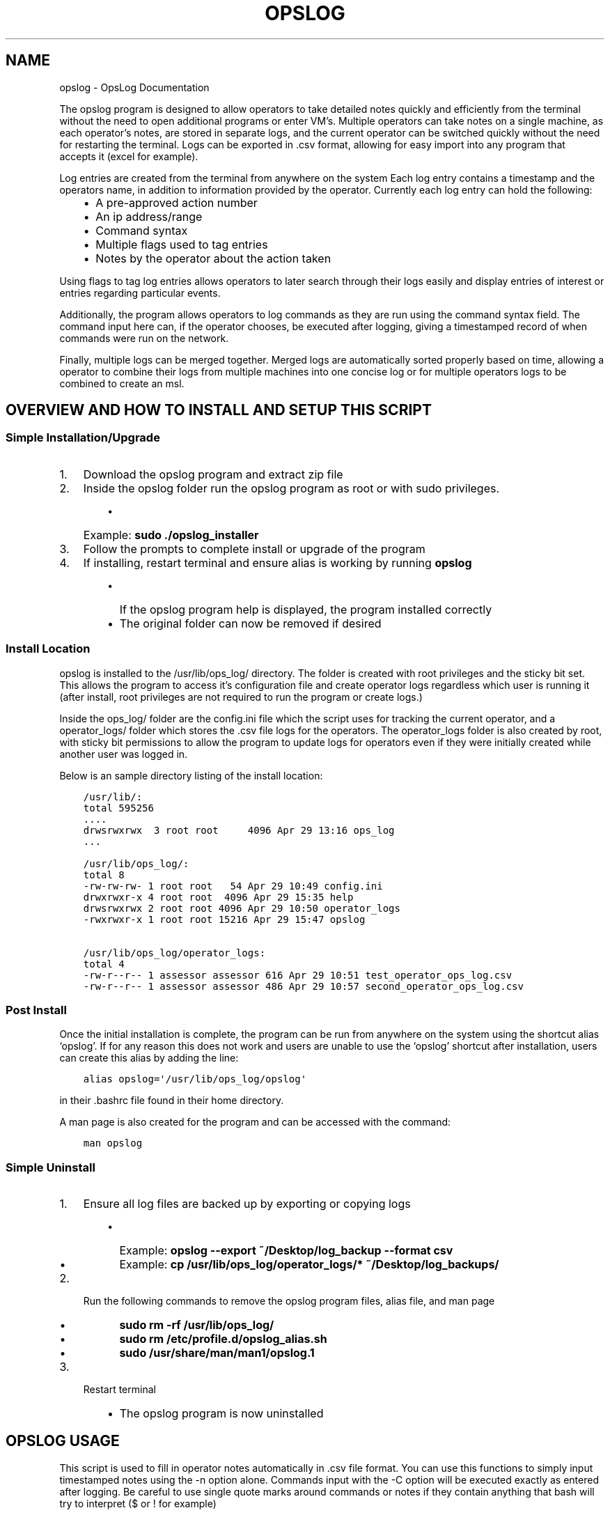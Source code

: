 .\" Man page generated from reStructuredText.
.
.TH "OPSLOG" "1" "Jun 19, 2019" "1.8" "OpsLog"
.SH NAME
opslog \- OpsLog Documentation
.
.nr rst2man-indent-level 0
.
.de1 rstReportMargin
\\$1 \\n[an-margin]
level \\n[rst2man-indent-level]
level margin: \\n[rst2man-indent\\n[rst2man-indent-level]]
-
\\n[rst2man-indent0]
\\n[rst2man-indent1]
\\n[rst2man-indent2]
..
.de1 INDENT
.\" .rstReportMargin pre:
. RS \\$1
. nr rst2man-indent\\n[rst2man-indent-level] \\n[an-margin]
. nr rst2man-indent-level +1
.\" .rstReportMargin post:
..
.de UNINDENT
. RE
.\" indent \\n[an-margin]
.\" old: \\n[rst2man-indent\\n[rst2man-indent-level]]
.nr rst2man-indent-level -1
.\" new: \\n[rst2man-indent\\n[rst2man-indent-level]]
.in \\n[rst2man-indent\\n[rst2man-indent-level]]u
..
.sp
The opslog program is designed to allow operators to take detailed notes
quickly and efficiently from the terminal without the need to open additional
programs or enter VM’s. Multiple operators can take notes on a single machine,
as each operator’s notes, are stored in separate logs, and the current operator
can be switched quickly without the need for restarting the terminal. Logs can
be exported in .csv format, allowing for easy import into any program that accepts
it (excel for example).
.sp
Log entries are created from the terminal from anywhere on the system
Each log entry contains a timestamp and the operators name, in addition to information
provided by the operator. Currently each log entry can hold the following:
.INDENT 0.0
.INDENT 3.5
.INDENT 0.0
.IP \(bu 2
A pre\-approved action number
.IP \(bu 2
An ip address/range
.IP \(bu 2
Command syntax
.IP \(bu 2
Multiple flags used to tag entries
.IP \(bu 2
Notes by the operator about the action taken
.UNINDENT
.UNINDENT
.UNINDENT
.sp
Using flags to tag log entries allows operators to later search through their
logs easily and display entries of interest or entries regarding particular
events.
.sp
Additionally, the program allows operators to log commands as they are run using
the command syntax field. The command input here can, if the operator chooses, be
executed after logging, giving a timestamped record of when commands were run on the
network.
.sp
Finally, multiple logs can be merged together. Merged logs are automatically sorted
properly based on time, allowing a operator to combine their logs from multiple
machines into one concise log or for multiple operators logs to be combined to
create an msl.
.SH OVERVIEW AND HOW TO INSTALL AND SETUP THIS SCRIPT
.SS Simple Installation/Upgrade
.INDENT 0.0
.IP 1. 3
Download the opslog program and extract zip file
.IP 2. 3
Inside the opslog folder run the opslog program as root or with sudo privileges.
.INDENT 3.0
.INDENT 3.5
.INDENT 0.0
.IP \(bu 2
Example: \fBsudo ./opslog_installer\fP
.UNINDENT
.UNINDENT
.UNINDENT
.IP 3. 3
Follow the prompts to complete install or upgrade of the program
.IP 4. 3
If installing, restart terminal and ensure alias is working by running \fBopslog\fP
.INDENT 3.0
.INDENT 3.5
.INDENT 0.0
.IP \(bu 2
If the opslog program help is displayed, the program installed correctly
.IP \(bu 2
The original folder can now be removed if desired
.UNINDENT
.UNINDENT
.UNINDENT
.UNINDENT
.SS Install Location
.sp
opslog is installed to the /usr/lib/ops_log/ directory.
The folder is created with root privileges and the sticky bit set.
This allows the program to access it’s configuration file and create
operator logs regardless which user is running it (after install, root
privileges are not required to run the program or create logs.)
.sp
Inside the ops_log/ folder are the config.ini file which the script
uses for tracking the current operator, and a operator_logs/ folder
which stores the .csv file logs for the operators. The operator_logs
folder is also created by root, with sticky bit permissions
to allow the program to update logs for operators even if they were initially
created while another user was logged in.
.sp
Below is an sample directory listing of the install location:
.INDENT 0.0
.INDENT 3.5
.sp
.nf
.ft C
/usr/lib/:
total 595256
\&....
drwsrwxrwx  3 root root     4096 Apr 29 13:16 ops_log
\&...

/usr/lib/ops_log/:
total 8
\-rw\-rw\-rw\- 1 root root   54 Apr 29 10:49 config.ini
drwxrwxr\-x 4 root root  4096 Apr 29 15:35 help
drwsrwxrwx 2 root root 4096 Apr 29 10:50 operator_logs
\-rwxrwxr\-x 1 root root 15216 Apr 29 15:47 opslog

/usr/lib/ops_log/operator_logs:
total 4
\-rw\-r\-\-r\-\- 1 assessor assessor 616 Apr 29 10:51 test_operator_ops_log.csv
\-rw\-r\-\-r\-\- 1 assessor assessor 486 Apr 29 10:57 second_operator_ops_log.csv
.ft P
.fi
.UNINDENT
.UNINDENT
.SS Post Install
.sp
Once the initial installation is complete, the program can be run
from anywhere on the system using the shortcut alias ‘opslog’. If
for any reason this does not work and users are unable to use the
‘opslog’ shortcut after installation, users can create this alias
by adding the line:
.INDENT 0.0
.INDENT 3.5
.sp
.nf
.ft C
alias opslog=\(aq/usr/lib/ops_log/opslog\(aq
.ft P
.fi
.UNINDENT
.UNINDENT
.sp
in their .bashrc file found in their home directory.
.sp
A man page is also created for the program and can be accessed with the command:
.INDENT 0.0
.INDENT 3.5
.sp
.nf
.ft C
man opslog
.ft P
.fi
.UNINDENT
.UNINDENT
.SS Simple Uninstall
.INDENT 0.0
.IP 1. 3
Ensure all log files are backed up by exporting or copying logs
.INDENT 3.0
.INDENT 3.5
.INDENT 0.0
.IP \(bu 2
Example: \fBopslog \-\-export ~/Desktop/log_backup \-\-format csv\fP
.IP \(bu 2
Example: \fBcp /usr/lib/ops_log/operator_logs/* ~/Desktop/log_backups/\fP
.UNINDENT
.UNINDENT
.UNINDENT
.IP 2. 3
Run the following commands to remove the opslog program files, alias file, and man page
.INDENT 3.0
.INDENT 3.5
.INDENT 0.0
.IP \(bu 2
\fBsudo rm \-rf /usr/lib/ops_log/\fP
.IP \(bu 2
\fBsudo rm /etc/profile.d/opslog_alias.sh\fP
.IP \(bu 2
\fBsudo /usr/share/man/man1/opslog.1\fP
.UNINDENT
.UNINDENT
.UNINDENT
.IP 3. 3
Restart terminal
.INDENT 3.0
.INDENT 3.5
.INDENT 0.0
.IP \(bu 2
The opslog program is now uninstalled
.UNINDENT
.UNINDENT
.UNINDENT
.UNINDENT
.SH OPSLOG USAGE
.sp
This script is used to fill in operator notes automatically in .csv file format.
You can use this functions to simply input timestamped notes using the \-n option alone.
Commands input with the \-C option will be executed exactly as entered after logging.
Be careful to use single quote marks around commands or notes if they contain anything
that bash will try to interpret ($ or ! for example)
.SS Basic Info
.sp
The basic usage and flags:
.INDENT 0.0
.INDENT 3.5
.sp
.nf
.ft C
opslog.py [\-h | \-v | \-o | \-lo | \-so operator] [\-p #] [\-i a.b.c.d/f]
             [\-C \(aqCommand\(aq | \-c \(aqCommand\(aq] [\-n \(aqtext\(aq]
             [\-f Flag [Flag ...]] [\-\-cat | \-lf | \-sf Flag [Flag ...]]
.ft P
.fi
.UNINDENT
.UNINDENT
.SS Log File Syntax
.sp
The log file for each operator is stored in .csv format; delimited by semicolons (;).
The syntax is always the same:
.INDENT 0.0
.INDENT 3.5
.sp
.nf
.ft C
date;operator name;flag;paa;ip address;command;executed;note
.ft P
.fi
.UNINDENT
.UNINDENT
.sp
The eight fields are:
.INDENT 0.0
.INDENT 3.5
.sp
.nf
.ft C
\- Date:     The date and time entry was made in UTC timezone
    \- YYYY\-MM\-DD HH:MM:SS
\- Operator: The operator who made the entry
\- Flag:     Tags used in a log entry. These can be used later for searching or catagorizing entries
\- PAA:      The pre\-approved action number. This is dependant on mission and crew lead
\- IP:       Any IP address involved with the entry.
\- Command   The command syntax used.
\- Executed  Field used only when Command field is present
    \- \(aqYes\(aq if the command was executed after logging
    \- \(aqNo\(aq if the command was not executed or failed to execute
\- Note      The actual note entry to log.
.ft P
.fi
.UNINDENT
.UNINDENT
.SS Administration Arguments
.sp
The following arguments are mutually exclusive and either display program
information or modify operator settings. If used, they will override any other
flags and no log entry will be created.
.sp
The admin arguments are:
.INDENT 0.0
.INDENT 3.5
.sp
.nf
.ft C
\-h, \-\-help            show this help message and exit
\-v, \-\-version         Show program version information
\-o, \-\-operator        Show the current operator
\-lo                   List all operators
\-so operator,
 \-\-set\-operator operator
                      Set the current operator
.ft P
.fi
.UNINDENT
.UNINDENT
.sp
Most useful are the \-o and \-so arguments which are used to show/set the operator
.SS Management Arguments
.sp
The following arguments are used to export or merge
operator logs.
.sp
The management arguments are:
.INDENT 0.0
.INDENT 3.5
.sp
.nf
.ft C
\-\-export FILE         Export the current log
\-\-format FILETYPE     Format to use when exporting the log(csv, json, or default)
\-\-merge File1 File2   Merge multiple log files together into one
.ft P
.fi
.UNINDENT
.UNINDENT
.INDENT 0.0
.IP \(bu 2
Note 1: The files can be given in absolute or relative path. If no path is specified the file will output to the current directory.
.IP \(bu 2
Note 2: The merge command can accept any number of log files. It will first check to ensure all supplied files are in the correct format, and then ask for the output log name before merging.
.UNINDENT
.SS Output Arguments
.sp
The following arguments are mutually exclusive and display the current operator’s
log or selective information in it. If used, they will override any other arguments
and no log entry will be created.
.sp
The output arguments are:
.INDENT 0.0
.INDENT 3.5
.sp
.nf
.ft C
\-\-cat                 Output the current log (can be piped to less/more,
                      head/tail)
\-lf                   List all flags used in current operators log
\-sf Flag [Flag ...]   Search the log entries for those tagged with Flag(s)
.ft P
.fi
.UNINDENT
.UNINDENT
.SS Logging Arguments
.sp
The following arguments are not mutually exclusive, with the exception of the \-c and
\-C arguments, and are used to create a log entry in the current operators log. Any or
all of the arguments may be used in any order.
.sp
The logging arguments are:
.INDENT 0.0
.INDENT 3.5
.sp
.nf
.ft C
\-p #                  The pre\-approved action number
\-i a.b.c.d/f          The target ip address/range
\-C \(aqCommand\(aq          Command syntax to log before executing
\-c \(aqCommand\(aq          Command syntax to log without executing
\-n \(aqtext\(aq             Operator notes to include in the log entry
\-f Flag [Flag ...]    Flag(s) used to tag the log entry
.ft P
.fi
.UNINDENT
.UNINDENT
.INDENT 0.0
.IP \(bu 2
Note 1: When inputting command syntax and notes, use of single quote marks (‘) are recommended to prevent your shell from interpreting it before logging.
.INDENT 2.0
.INDENT 3.5
.INDENT 0.0
.IP \(bu 2
Note 1 Example:
.INDENT 2.0
.INDENT 3.5
.sp
.nf
.ft C
>IP=\(aq1.2.3.4\(aq
>opslog \-c "ping $IP" \-n "Testing connectivity to the $IP variable"
>opslog \-c \(aqping $IP\(aq \-n \(aqTesting connectivity to the $IP variable\(aq
>opslog \-\-cat

2019\-04\-29 18:59:24;argument_tests;;;;ping 1.2.3.4;no;Testing connectivity to the 1.2.3.4 variable
2019\-04\-29 18:59:42;argument_tests;;;;ping $IP;no;Testing connectivity to the $IP variable
.ft P
.fi
.UNINDENT
.UNINDENT
.UNINDENT
.UNINDENT
.UNINDENT
.IP \(bu 2
Note 2: Flags can be added with the \-f option, and multiple flags may be used by separating them with a space.
.UNINDENT
.SH OPSLOG EXAMPLES
.SS Displaying and Changing the Current Operator
.sp
The current operator is stored in the program configuration file and is
referenced whenever log entries are made or the log is queried. You can
find the current operator by using the \fBopslog \-o\fP command.
.INDENT 0.0
.IP \(bu 2
Example:
.INDENT 2.0
.INDENT 3.5
.sp
.nf
.ft C
> opslog \-o
test_operator
.ft P
.fi
.UNINDENT
.UNINDENT
.UNINDENT
.sp
Whenever the current operator is changed, the configuration file is updated to
reflect the new operator. You can change the current operator using the
\fBopslog \-so\fP command.
.INDENT 0.0
.IP \(bu 2
Example:
.INDENT 2.0
.INDENT 3.5
.sp
.nf
.ft C
> opslog \-o
test_operator

> opslog \-so new_operator
> opslog \-o
new_operator
.ft P
.fi
.UNINDENT
.UNINDENT
.UNINDENT
.SS Creating Log Entries
.sp
Log entires are created by using any or all of the \fILogging\-Arguments\fP\&.
These can be as simple as a timestamped note using \fBopslog \-n \(aqnote\(aq\fP command,
or as complicated as a full entry using all six arguments.
.INDENT 0.0
.IP \(bu 2
Example 1:
.INDENT 2.0
.INDENT 3.5
.sp
.nf
.ft C
> opslog \-n \(aqThis is a simple operator note\(aq
> opslog \-\-cat

           Date         Operator       Flag PAA IPs Command Syntax Executed              Note
2019\-04\-30 13:44:10  Example Operator                                        This is a simple operator note
.ft P
.fi
.UNINDENT
.UNINDENT
.IP \(bu 2
Example 2:
.INDENT 2.0
.INDENT 3.5
.sp
.nf
.ft C
> opslog \-c \(aqping 1.2.3.4\(aq \-n \(aqThis entry includes a command\(aq
> opslog \-\-cat

       Date             Operator       Flag PAA IPs   Command Syntax  Executed              Note
2019\-04\-30 13:46:42  Example Operator                ping 1.2.3.4         no     This entry includes a command
.ft P
.fi
.UNINDENT
.UNINDENT
.IP \(bu 2
Example 3:
.INDENT 2.0
.INDENT 3.5
.sp
.nf
.ft C
> opslog \-p 1 \-i \(aq127.0.0.1\(aq \-C \(aqping \-c 4 127.0.0.1\(aq \-f \(aqtesting\(aq \-n \(aqThis is a full note with command execution\(aq
PING 127.0.0.1 (127.0.0.1) 56(84) bytes of data.
64 bytes from 127.0.0.1: icmp_seq=1 ttl=64 time=0.027 ms
64 bytes from 127.0.0.1: icmp_seq=2 ttl=64 time=0.037 ms
64 bytes from 127.0.0.1: icmp_seq=3 ttl=64 time=0.036 ms
64 bytes from 127.0.0.1: icmp_seq=4 ttl=64 time=0.038 ms

\-\-\- 127.0.0.1 ping statistics \-\-\-
4 packets transmitted, 4 received, 0% packet loss, time 59ms
rtt min/avg/max/mdev = 0.027/0.034/0.038/0.007 ms
> opslog \-\-cat

    Date                Operator        Flag     PAA     IPs            Command Syntax    Executed              Note
2019\-04\-30 13:48:36  Example Operator  testing     1   127.0.0.1     ping \-c 4 1.2.3.4      yes     This is a full note with command execution
.ft P
.fi
.UNINDENT
.UNINDENT
.INDENT 2.0
.IP \(bu 2
Note 1: In all three examples. the \fBopslog \-\-cat\fP command is executed to show the contents of the log.
.IP \(bu 2
Note 2: In example 2, the 7th field(executed) lists ‘no’ because the command syntax was entered with the \fB\-c\fP option. This option only logs the command but does not attempt to execute it.
.IP \(bu 2
Note 3: In example 3, the 7th field(executed) lists ‘yes’ because the command syntax was entered with the \fB\-C\fP option. This option creates the log entry and then attempts to execute the command exactly as entered. Example 3 also shows the results of the executed command.
.UNINDENT
.UNINDENT
.SS Displaying and Searching the Log
.sp
Logs can be easily displayed using the \fBopslog \-\-cat\fP command. The log displayed will always
be the current operators log only. the output from this command can be piped into other commands
as needed such as \fBhead\fP, \fBless\fP, or \fBgrep\fP\&.
.INDENT 0.0
.IP \(bu 2
Example 1:
.INDENT 2.0
.INDENT 3.5
.sp
.nf
.ft C
> opslog \-o
Example Operator
> opslog \-\-cat

          Date              Operator            Flag        PAA IPs Command Syntax Executed              Note
1  2019\-04\-30 14:00:03  Example Operator                                                     Sample Entry 1
2  2019\-04\-30 14:00:06  Example Operator                                                     Sample Entry 2
3  2019\-04\-30 14:00:31  Example Operator  mission                                            Sample Entry 3, with flag
4  2019\-04\-30 14:00:38  Example Operator  mission                                            Sample Entry 4, with flag
5  2019\-04\-30 14:00:49  Example Operator  opschecks                                          Sample Entry 5, with flag 2
6  2019\-04\-30 14:00:52  Example Operator  opschecks                                          Sample Entry 6, with flag 2
7  2019\-04\-30 14:01:14  Example Operator  example opschecks                                  Sample Entry 7, with 2 flags
8  2019\-04\-30 14:01:25  Example Operator  example mission                                    Sample Entry 8, with 2 flags
.ft P
.fi
.UNINDENT
.UNINDENT
.IP \(bu 2
Example 2:
.INDENT 2.0
.INDENT 3.5
.sp
.nf
.ft C
> opslog \-\-cat | head \-n4

      Date              Operator            Flag        PAA IPs Command Syntax Executed              Note
1  2019\-04\-30 14:00:03  Example Operator                                                     Sample Entry 1
2  2019\-04\-30 14:00:06  Example Operator                                                     Sample Entry 2
3  2019\-04\-30 14:00:31  Example Operator  mission                                            Sample Entry 3, with flag
.ft P
.fi
.UNINDENT
.UNINDENT
.UNINDENT
.sp
Although the logs can be searched by piping to grep, Flags provide a much more efficient way of
tagging entries of particular interest. You can list out all the flags used in the current log
using the \fBopslog \-lf\fP command.
.INDENT 0.0
.IP \(bu 2
Example:
.INDENT 2.0
.INDENT 3.5
.sp
.nf
.ft C
> opslog \-\-lf

    Below are the flags being used in the current log

        Count      Flag            Entries
        \-\-\-\-\-      \-\-\-\-\-           \-\-\-\-\-\-\-
        3          opschecks       [5, 6, 7]
        3          mission         [3, 4, 8]
        2          example         [7, 8]
.ft P
.fi
.UNINDENT
.UNINDENT
.UNINDENT
.sp
You can also search for and display log entries based on the flags the entry was tagged with using
the \fBopslog \-sf flag\fP command. The command can accept multiple flags in it’s search.
.INDENT 0.0
.IP \(bu 2
Example 1:
.INDENT 2.0
.INDENT 3.5
.sp
.nf
.ft C
> opslog \-sf opschecks

        Date              Operator            Flag        PAA IPs Command Syntax Executed              Note
5  2019\-04\-30 14:00:49  Example Operator  opschecks                                          Sample Entry 5, with flag 2
6  2019\-04\-30 14:00:52  Example Operator  opschecks                                          Sample Entry 6, with flag 2
7  2019\-04\-30 14:01:14  Example Operator  example opschecks                                  Sample Entry 7, with 2 flags
.ft P
.fi
.UNINDENT
.UNINDENT
.IP \(bu 2
Example 2:
.INDENT 2.0
.INDENT 3.5
.sp
.nf
.ft C
> opslog \-sf example mission

        Date              Operator            Flag        PAA IPs Command Syntax Executed              Note
3  2019\-04\-30 14:00:31  Example Operator  mission                                            Sample Entry 3, with flag
4  2019\-04\-30 14:00:38  Example Operator  mission                                            Sample Entry 4, with flag
7  2019\-04\-30 14:01:14  Example Operator  example opschecks                                  Sample Entry 7, with 2 flags
8  2019\-04\-30 14:01:25  Example Operator  example mission                                    Sample Entry 8, with 2 flags
.ft P
.fi
.UNINDENT
.UNINDENT
.UNINDENT
.SS Exporting and Merging Logs
.sp
Once the logs are complete, they can be exported by using the \fBopslog \-\-export\fP command
and specifying the export location and optional format. The location can use absolute or relative path, and will
output to the current directory if only a filename is given
.INDENT 0.0
.IP \(bu 2
Example:
.INDENT 2.0
.INDENT 3.5
.sp
.nf
.ft C
> ls \-l ~/tmp/
total 0
> opslog \-\-export ~/tmp/log
Log file successfully exported
>ls \-l ~/tmp/
total 4
\-rw\-r\-\-r\-\- 1 assessor assessor 594 Apr 30 10:24 log
> cat ~/tmp/log
          Date              Operator            Flag        PAA IPs Command Syntax Executed              Note
1  2019\-04\-30 14:00:03  Example Operator                                                     Sample Entry 1
2  2019\-04\-30 14:00:06  Example Operator                                                     Sample Entry 2
3  2019\-04\-30 14:00:31  Example Operator  mission                                            Sample Entry 3, with flag
4  2019\-04\-30 14:00:38  Example Operator  mission                                            Sample Entry 4, with flag
5  2019\-04\-30 14:00:49  Example Operator  opschecks                                          Sample Entry 5, with flag 2
6  2019\-04\-30 14:00:52  Example Operator  opschecks                                          Sample Entry 6, with flag 2
7  2019\-04\-30 14:01:14  Example Operator  example opschecks                                  Sample Entry 7, with 2 flags
8  2019\-04\-30 14:01:25  Example Operator  example mission                                    Sample Entry 8, with 2 flags
.ft P
.fi
.UNINDENT
.UNINDENT
.IP \(bu 2
Example 2:
.INDENT 2.0
.INDENT 3.5
.sp
.nf
.ft C
> ls \-l ~/tmp/
total 0
> opslog \-\-export ~/tmp/log.csv \-\-format csv
Log file successfully exported
>ls \-l ~/tmp/
total 4
\-rw\-r\-\-r\-\- 1 assessor assessor 594 Apr 30 10:24 log.csv
> cat ~/tmp/log.csv
2019\-04\-30 14:00:03;Example Operator;;;;;;Sample Entry 1
2019\-04\-30 14:00:06;Example Operator;;;;;;Sample Entry 2
2019\-04\-30 14:00:31;Example Operator;mission;;;;;Sample Entry 3, with flag
2019\-04\-30 14:00:38;Example Operator;mission;;;;;Sample Entry 4, with flag
2019\-04\-30 14:00:49;Example Operator;opschecks;;;;;Sample Entry 5, with flag 2
2019\-04\-30 14:00:52;Example Operator;opschecks;;;;;Sample Entry 6, with flag 2
2019\-04\-30 14:01:14;Example Operator;example opschecks;;;;;Sample Entry 7, with 2 flags
2019\-04\-30 14:01:25;Example Operator;example mission;;;;;Sample Entry 8, with 2 flags
.ft P
.fi
.UNINDENT
.UNINDENT
.UNINDENT
.sp
If for any reason multiple logs need to be combined, the \fBopslog \-\-merge\fP command can
do so. The command takes any number of files as arguments, checks these files to ensure they
are csv formated log files, and merges them together into one log.
.INDENT 0.0
.IP \(bu 2
Example:
.INDENT 2.0
.INDENT 3.5
.sp
.nf
.ft C
> ls \-l

total 8
\-rw\-r\-\-r\-\- 1 assessor assessor 138 Apr 30 10:29 merg1_log.csv
\-rw\-r\-\-r\-\- 1 assessor assessor  92 Apr 30 10:30 merg2_log.csv

> cat merg1_log.csv

2019\-04\-30 15:28:32;merg1;;;;;;Sample entry 1
2019\-04\-30 15:28:41;merg1;;;;;;Sample entry 2
2019\-04\-30 15:29:19;merg1;;;;;;Sample entry 5

> cat merg2_log.csv

2019\-04\-30 15:28:55;merg2;;;;;;Sample entry 3
2019\-04\-30 15:29:03;merg2;;;;;;Sample entry 4

> opslog \-\-merge merg1_log.csv merg2_log.csv

Checking files...
All files matches log format.
Enter destination filename: merged_log.csv
Enter destination log format(default, csv, json): csv
Merge Successful

> ls \-l

total 12
\-rw\-r\-\-r\-\- 1 assessor assessor 138 Apr 30 10:29 merg1_log.csv
\-rw\-r\-\-r\-\- 1 assessor assessor  92 Apr 30 10:30 merg2_log.csv
\-rw\-r\-\-r\-\- 1 assessor assessor 230 Apr 30 10:33 merged_log.csv

> cat merged_log.csv

2019\-04\-30 15:28:32;merg1;;;;;;Sample entry 1
2019\-04\-30 15:28:41;merg1;;;;;;Sample entry 2
2019\-04\-30 15:28:55;merg2;;;;;;Sample entry 3
2019\-04\-30 15:29:03;merg2;;;;;;Sample entry 4
2019\-04\-30 15:29:19;merg1;;;;;;Sample entry 5
.ft P
.fi
.UNINDENT
.UNINDENT
.INDENT 2.0
.IP \(bu 2
Note 1: Currently, all logs you are attempting to merge MUST be in csv format or the merge will fail.
.UNINDENT
.UNINDENT
.SH AUTHOR
Jacob Coburn
.SH COPYRIGHT
2019, Jacob Coburn
.\" Generated by docutils manpage writer.
.
